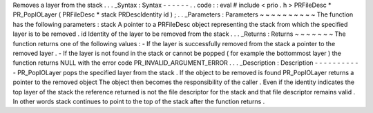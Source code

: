 Removes
a
layer
from
the
stack
.
.
.
_Syntax
:
Syntax
-
-
-
-
-
-
.
.
code
:
:
eval
#
include
<
prio
.
h
>
PRFileDesc
*
PR_PopIOLayer
(
PRFileDesc
*
stack
PRDescIdentity
id
)
;
.
.
_Parameters
:
Parameters
~
~
~
~
~
~
~
~
~
~
The
function
has
the
following
parameters
:
stack
A
pointer
to
a
PRFileDesc
object
representing
the
stack
from
which
the
specified
layer
is
to
be
removed
.
id
Identity
of
the
layer
to
be
removed
from
the
stack
.
.
.
_Returns
:
Returns
~
~
~
~
~
~
~
The
function
returns
one
of
the
following
values
:
-
If
the
layer
is
successfully
removed
from
the
stack
a
pointer
to
the
removed
layer
.
-
If
the
layer
is
not
found
in
the
stack
or
cannot
be
popped
(
for
example
the
bottommost
layer
)
the
function
returns
NULL
with
the
error
code
PR_INVALID_ARGUMENT_ERROR
.
.
.
_Description
:
Description
-
-
-
-
-
-
-
-
-
-
-
PR_PopIOLayer
pops
the
specified
layer
from
the
stack
.
If
the
object
to
be
removed
is
found
PR_PopIOLayer
returns
a
pointer
to
the
removed
object
The
object
then
becomes
the
responsibility
of
the
caller
.
Even
if
the
identity
indicates
the
top
layer
of
the
stack
the
reference
returned
is
not
the
file
descriptor
for
the
stack
and
that
file
descriptor
remains
valid
.
In
other
words
stack
continues
to
point
to
the
top
of
the
stack
after
the
function
returns
.
